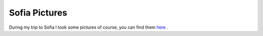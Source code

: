 Sofia Pictures
==============

.. articleMetaData::
   :Where: Sofia, Bulgaria
   :Date: 20050426 0003 CEST
   :Tags: conference, photography

.. image:: /images/content/national-theater-sofia.png
   :align: center
   :target: http://photos.derickrethans.nl/2005-sofia

During my trip to Sofia I took some pictures of course, you can find
them `here`_ .


.. _`here`: http://photos.derickrethans.nl/2005-sofia

